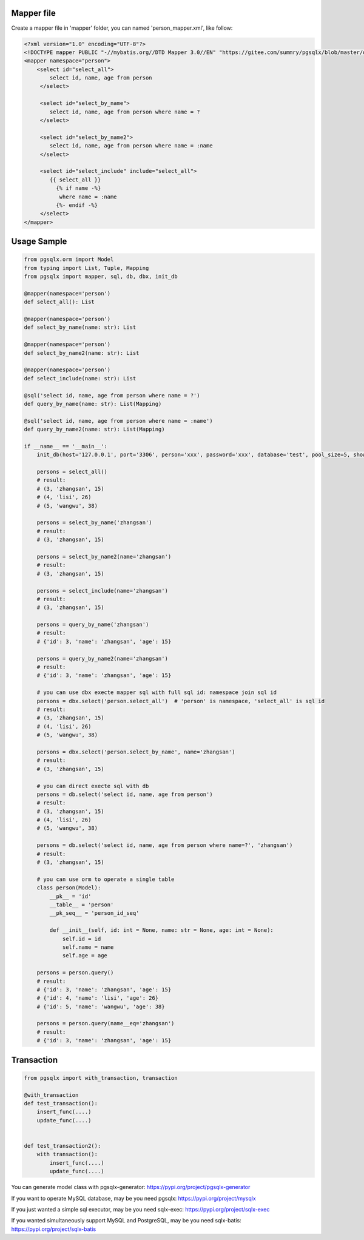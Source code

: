 Mapper file
'''''''''''

Create a mapper file in 'mapper' folder, you can named
'person_mapper.xml', like follow:

.. code:: xml

   <?xml version="1.0" encoding="UTF-8"?>
   <!DOCTYPE mapper PUBLIC "-//mybatis.org//DTD Mapper 3.0//EN" "https://gitee.com/summry/pgsqlx/blob/master/dtd/mapper.dtd">
   <mapper namespace="person">
       <select id="select_all">
           select id, name, age from person
        </select>

        <select id="select_by_name">
           select id, name, age from person where name = ?
        </select>

        <select id="select_by_name2">
           select id, name, age from person where name = :name
        </select>

        <select id="select_include" include="select_all">
           {{ select_all }}
             {% if name -%}
              where name = :name
             {%- endif -%}
        </select>
   </mapper>

Usage Sample
''''''''''''

.. code:: python

    from pgsqlx.orm import Model
    from typing import List, Tuple, Mapping
    from pgsqlx import mapper, sql, db, dbx, init_db

    @mapper(namespace='person')
    def select_all(): List

    @mapper(namespace='person')
    def select_by_name(name: str): List

    @mapper(namespace='person')
    def select_by_name2(name: str): List

    @mapper(namespace='person')
    def select_include(name: str): List

    @sql('select id, name, age from person where name = ?')
    def query_by_name(name: str): List(Mapping)

    @sql('select id, name, age from person where name = :name')
    def query_by_name2(name: str): List(Mapping)

    if __name__ == '__main__':
        init_db(host='127.0.0.1', port='3306', person='xxx', password='xxx', database='test', pool_size=5, show_sql=True, mapper_path='./mapper')

        persons = select_all()
        # result:
        # (3, 'zhangsan', 15)
        # (4, 'lisi', 26)
        # (5, 'wangwu', 38)

        persons = select_by_name('zhangsan')
        # result:
        # (3, 'zhangsan', 15)

        persons = select_by_name2(name='zhangsan')
        # result:
        # (3, 'zhangsan', 15)

        persons = select_include(name='zhangsan')
        # result:
        # (3, 'zhangsan', 15)

        persons = query_by_name('zhangsan')
        # result:
        # {'id': 3, 'name': 'zhangsan', 'age': 15}

        persons = query_by_name2(name='zhangsan')
        # result:
        # {'id': 3, 'name': 'zhangsan', 'age': 15}

        # you can use dbx execte mapper sql with full sql id: namespace join sql id
        persons = dbx.select('person.select_all')  # 'person' is namespace, 'select_all' is sql id
        # result:
        # (3, 'zhangsan', 15)
        # (4, 'lisi', 26)
        # (5, 'wangwu', 38)

        persons = dbx.select('person.select_by_name', name='zhangsan')
        # result:
        # (3, 'zhangsan', 15)

        # you can direct execte sql with db
        persons = db.select('select id, name, age from person')
        # result:
        # (3, 'zhangsan', 15)
        # (4, 'lisi', 26)
        # (5, 'wangwu', 38)

        persons = db.select('select id, name, age from person where name=?', 'zhangsan')
        # result:
        # (3, 'zhangsan', 15)

        # you can use orm to operate a single table
        class person(Model):
            __pk__ = 'id'
            __table__ = 'person'
            __pk_seq__ = 'person_id_seq'

            def __init__(self, id: int = None, name: str = None, age: int = None):
                self.id = id
                self.name = name
                self.age = age

        persons = person.query()
        # result:
        # {'id': 3, 'name': 'zhangsan', 'age': 15}
        # {'id': 4, 'name': 'lisi', 'age': 26}
        # {'id': 5, 'name': 'wangwu', 'age': 38}

        persons = person.query(name__eq='zhangsan')
        # result:
        # {'id': 3, 'name': 'zhangsan', 'age': 15}

Transaction
'''''''''''

.. code:: python

   from pgsqlx import with_transaction, transaction

   @with_transaction
   def test_transaction():
       insert_func(....)
       update_func(....)


   def test_transaction2():
       with transaction():
           insert_func(....)
           update_func(....)


You can generate model class with pgsqlx-generator: https://pypi.org/project/pgsqlx-generator

If you want to operate MySQL database, may be you need pgsqlx: https://pypi.org/project/mysqlx

If you just wanted a simple sql executor, may be you need sqlx-exec: https://pypi.org/project/sqlx-exec

If you wanted simultaneously support MySQL and PostgreSQL, may be you need sqlx-batis: https://pypi.org/project/sqlx-batis
